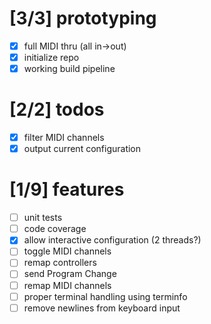 * [3/3] prototyping

- [X] full MIDI thru (all in->out)
- [X] initialize repo
- [X] working build pipeline

* [2/2] todos

- [X] filter MIDI channels
- [X] output current configuration

* [1/9] features

- [ ] unit tests
- [ ] code coverage
- [X] allow interactive configuration (2 threads?)
- [ ] toggle MIDI channels
- [ ] remap controllers
- [ ] send Program Change
- [ ] remap MIDI channels
- [ ] proper terminal handling using terminfo
- [ ] remove newlines from keyboard input
